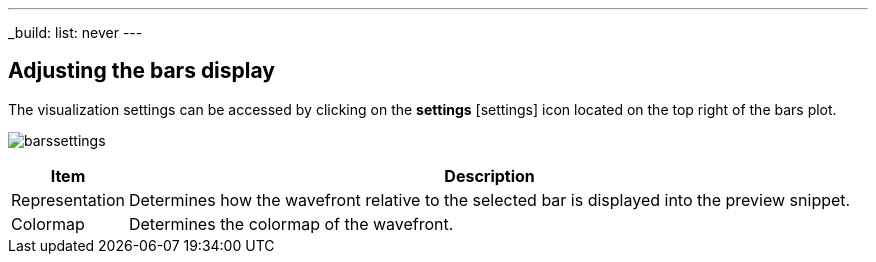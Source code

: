 ---
_build:
    list: never
---

== Adjusting the bars display

The visualization settings can be accessed by clicking on the *settings* icon:settings[] icon located on the top right of the bars plot. 

image:barssettings.png[]


[%autowidth]
|===
|Item |Description

|Representation
|Determines how the wavefront relative to the selected bar is displayed into the preview snippet.

|Colormap
|Determines the colormap of the wavefront.
|===
